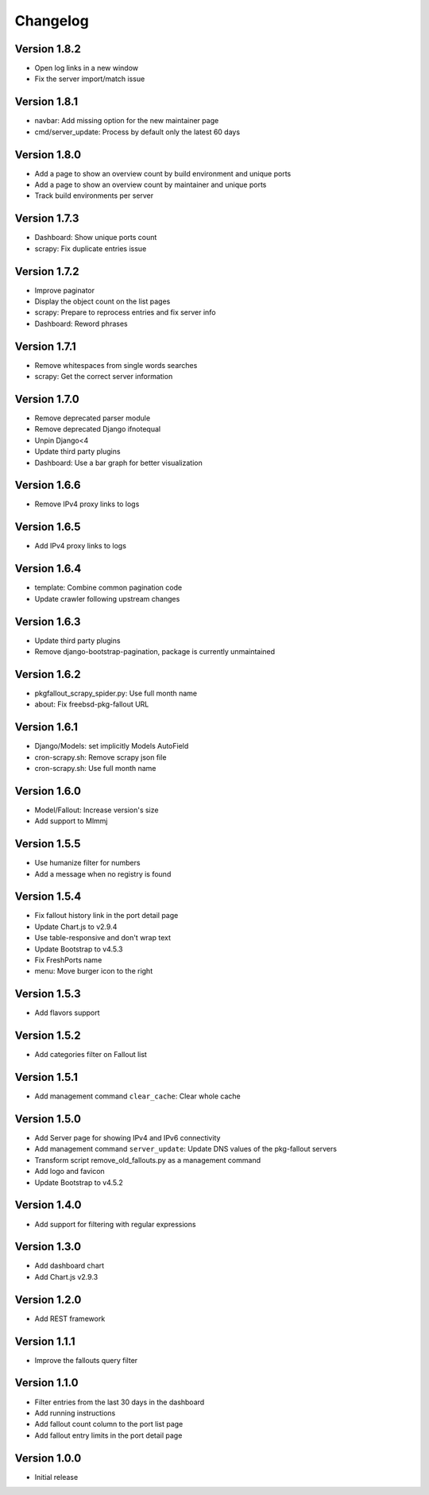 Changelog
=========

Version 1.8.2
----------

* Open log links in a new window
* Fix the server import/match issue

Version 1.8.1
----------

* navbar: Add missing option for the new maintainer page
* cmd/server_update: Process by default only the latest 60 days

Version 1.8.0
-------------

* Add a page to show an overview count by build environment and unique ports
* Add a page to show an overview count by maintainer and unique ports
* Track build environments per server

Version 1.7.3
-------------

* Dashboard: Show unique ports count
* scrapy: Fix duplicate entries issue

Version 1.7.2
-------------

* Improve paginator
* Display the object count on the list pages
* scrapy: Prepare to reprocess entries and fix server info
* Dashboard: Reword phrases

Version 1.7.1
-------------

* Remove whitespaces from single words searches
* scrapy: Get the correct server information

Version 1.7.0
-------------

* Remove deprecated parser module
* Remove deprecated Django ifnotequal
* Unpin Django<4
* Update third party plugins
* Dashboard: Use a bar graph for better visualization

Version 1.6.6
-------------

* Remove IPv4 proxy links to logs

Version 1.6.5
-------------

* Add IPv4 proxy links to logs

Version 1.6.4
-------------

* template: Combine common pagination code
* Update crawler following upstream changes

Version 1.6.3
-------------

* Update third party plugins
* Remove django-bootstrap-pagination, package is currently unmaintained

Version 1.6.2
-------------

* pkgfallout_scrapy_spider.py: Use full month name
* about: Fix freebsd-pkg-fallout URL


Version 1.6.1
-------------

* Django/Models: set implicitly Models AutoField
* cron-scrapy.sh: Remove scrapy json file
* cron-scrapy.sh: Use full month name


Version 1.6.0
-------------

* Model/Fallout: Increase version's size
* Add support to Mlmmj


Version 1.5.5
-------------

* Use humanize filter for numbers
* Add a message when no registry is found


Version 1.5.4
-------------

* Fix fallout history link in the port detail page
* Update Chart.js to v2.9.4
* Use table-responsive and don't wrap text
* Update Bootstrap to v4.5.3
* Fix FreshPorts name
* menu: Move burger icon to the right


Version 1.5.3
-------------

* Add flavors support


Version 1.5.2
-------------

* Add categories filter on Fallout list


Version 1.5.1
-------------

* Add management command ``clear_cache``: Clear whole cache


Version 1.5.0
-------------

* Add Server page for showing IPv4 and IPv6 connectivity
* Add management command ``server_update``:
  Update DNS values of the pkg-fallout servers
* Transform script remove_old_fallouts.py as a management command
* Add logo and favicon
* Update Bootstrap to v4.5.2


Version 1.4.0
-------------

* Add support for filtering with regular expressions


Version 1.3.0
-------------

* Add dashboard chart
* Add Chart.js v2.9.3


Version 1.2.0
-------------

* Add REST framework


Version 1.1.1
-------------

* Improve the fallouts query filter


Version 1.1.0
-------------

* Filter entries from the last 30 days in the dashboard
* Add running instructions
* Add fallout count column to the port list page
* Add fallout entry limits in the port detail page


Version 1.0.0
-------------

* Initial release
